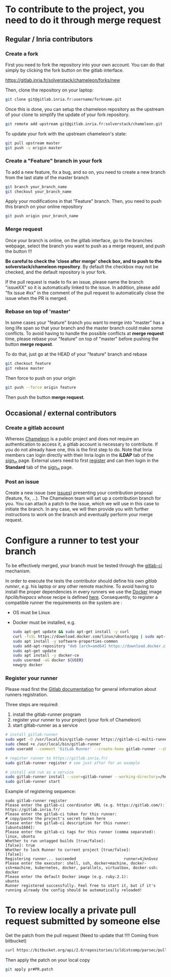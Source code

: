 * To contribute to the project, you need to do it through merge request
** Regular / Inria contributors
*** Create a fork
   First you need to fork the repository into your own account. You can
   do that simply by clicking the fork button on the gitlab interface.

   https://gitlab.inria.fr/solverstack/chameleon/forks/new

   Then, clone the repository on your laptop:
   #+begin_src sh
   git clone git@gitlab.inria.fr:username/forkname.git
   #+end_src

   Once this is done, you can setup the chameleon repository as the
   upstream of your clone to simplify the update of your fork
   repository.
   #+begin_src sh
   git remote add upstream git@gitlab.inria.fr:solverstack/chameleon.git
   #+end_src

   To update your fork with the upstream chameleon's state:
   #+begin_src sh
   git pull upstream master
   git push -u origin master
   #+end_src

*** Create a "Feature" branch in your fork

   To add a new feature, fix a bug, and so on, you need to create a
   new branch from the last state of the master branch
   #+begin_src sh
   git branch your_branch_name
   git checkout your_branch_name
   #+end_src

   Apply your modifications in that "Feature" branch. Then, you need
   to push this branch on your online repository
   #+begin_src sh
   git push origin your_branch_name
   #+end_src

*** Merge request
   Once your branch is online, on the gitlab interface, go to the
   branches webpage, select the branch you want to push as a merge
   request, and push the button !!!

   *Be careful to check the 'close after merge' check box, and to push
   to the solverstack/chameleon repository*. By default the checkbox
   may not be checked, and the default repository is your fork.

   If the pull request is made to fix an issue, please name the branch
   "issueXX" so it is automatically linked to the issue. In addition,
   please add "fix issue #xx" in the comment of the pull request to
   automatically close the issue when the PR is merged.

*** Rebase on top of 'master'
   In some cases your "feature" branch you want to merge into "master"
   has a long life span so that your branch and the master branch
   could make some conflicts. To avoid having to handle the possible
   conflicts at *merge request* time, please rebase your "feature" on
   top of "master" before pushing the button *merge request*.

   To do that, just go at the HEAD of your "feature" branch and rebase
   #+begin_src sh
   git checkout feature
   git rebase master
   #+end_src

   Then force to push on your origin
   #+begin_src sh
   git push --force origin feature
   #+end_src

   Then push the button *merge request*.

** Occasional / external contributors
*** Create a gitlab account
Whereas [[https://gitlab.inria.fr/solverstack/chameleon][Chameleon]] is a public project and does not require an authentication
to access it, a gitlab account is necessary to contribute. If you do not
already have one, this is the first step to do. Note that Inria members can
login directly with their Inria login in the *iLDAP* tab of the [[https://gitlab.inria.fr/users/sign_in][sign_in]] page.
External users need to first [[https://gitlab-account.inria.fr/][register]] and can then login in the *Standard*
tab of the [[https://gitlab.inria.fr/users/sign_in][sign_in]] page.
*** Post an issue
Create a new issue (see [[https://gitlab.inria.fr/solverstack/chameleon/issues][issues]]) presenting your contribution proposal (feature,
fix, ...). The Chameleon team will set up a contribution branch for you. You can
attach a patch to the issue, which we will use in this case to initiate the
branch. In any case, we will then provide you with further instructions to work
on the branch and eventually perform your merge request.

* Configure a runner to test your branch
  To be effectively merged, your branch must be tested through the
  [[https://gitlab.inria.fr/help/ci/README.md][gitlab-ci]] mechanism.

  In order to execute the tests the contributor should define his own
  /gitlab runner/, /e.g/. his laptop or any other remote machine. To avoid
  having to install the proper dependencies in every runners we use
  the [[https://www.docker.com/][Docker]] image /hpclib/hiepacs/ whose recipe is defined
  [[https://gitlab.inria.fr/sed-bso/hpclib/blob/master/tools/dockerfiles/hiepacs/Dockerfile][here]]. Consequently, to register a compatible runner the requirements
  on the system are :
  * OS must be Linux
  * Docker must be installed, e.g.
    #+begin_src sh
    sudo apt-get update && sudo apt-get install -y curl
    curl -fsSL https://download.docker.com/linux/ubuntu/gpg | sudo apt-key add -
    sudo apt install -y software-properties-common
    sudo add-apt-repository "deb [arch=amd64] https://download.docker.com/linux/ubuntu $(lsb_release -cs) stable"
    sudo apt-get update
    sudo apt install -y docker-ce
    sudo usermod -aG docker ${USER}
    newgrp docker
    #+end_src

*** Register your runner
    Please read first the [[https://gitlab.inria.fr/help/ci/runners/README.md][Gitlab documentation]] for general information
    about runners registration.

    Three steps are required:
    1) install the gitlab-runner program
    2) register your runner to your project (your fork of Chameleon)
    3) start gitlab-runner as a service
    #+begin_src sh
    # install gitlab-runner
    sudo wget -O /usr/local/bin/gitlab-runner https://gitlab-ci-multi-runner-downloads.s3.amazonaws.com/latest/binaries/gitlab-ci-multi-runner-linux-amd64
    sudo chmod +x /usr/local/bin/gitlab-runner
    sudo useradd --comment 'GitLab Runner' --create-home gitlab-runner --shell /bin/bash

    # register runner to https://gitlab.inria.fr/
    sudo gitlab-runner register # see just after for an example

    # install and run as a service
    sudo gitlab-runner install --user=gitlab-runner --working-directory=/home/gitlab-runner
    sudo gitlab-runner start
    #+end_src

    Example of registering sequence:
    #+begin_example
    sudo gitlab-runner register
    Please enter the gitlab-ci coordinator URL (e.g. https://gitlab.com/):
    https://gitlab.inria.fr/
    Please enter the gitlab-ci token for this runner:
    # copy/paste the project's secret token here
    Please enter the gitlab-ci description for this runner:
    [ubuntu1604]:
    Please enter the gitlab-ci tags for this runner (comma separated):
    linux, ubuntu
    Whether to run untagged builds [true/false]:
    [false]: true
    Whether to lock Runner to current project [true/false]:
    [false]:
    Registering runner... succeeded                     runner=4jknGvoz
    Please enter the executor: shell, ssh, docker+machine, docker-ssh+machine, kubernetes, docker, parallels, virtualbox, docker-ssh:
    docker
    Please enter the default Docker image (e.g. ruby:2.1):
    ubuntu
    Runner registered successfully. Feel free to start it, but if it's running already the config should be automatically reloaded!
    #+end_example

* To review locally a private pull request submitted by someone else

   Get the patch from the pull request (Need to update that !!!!
   Coming from bitbucket)
   #+begin_src sh
   curl https://bitbucket.org/api/2.0/repositories/icldistcomp/parsec/pullrequests/#PR/patch > pr#PR.patch
   #+end_src

   Then apply the patch on your local copy
   #+begin_src sh
   git apply pr#PR.patch
   #+end_src
